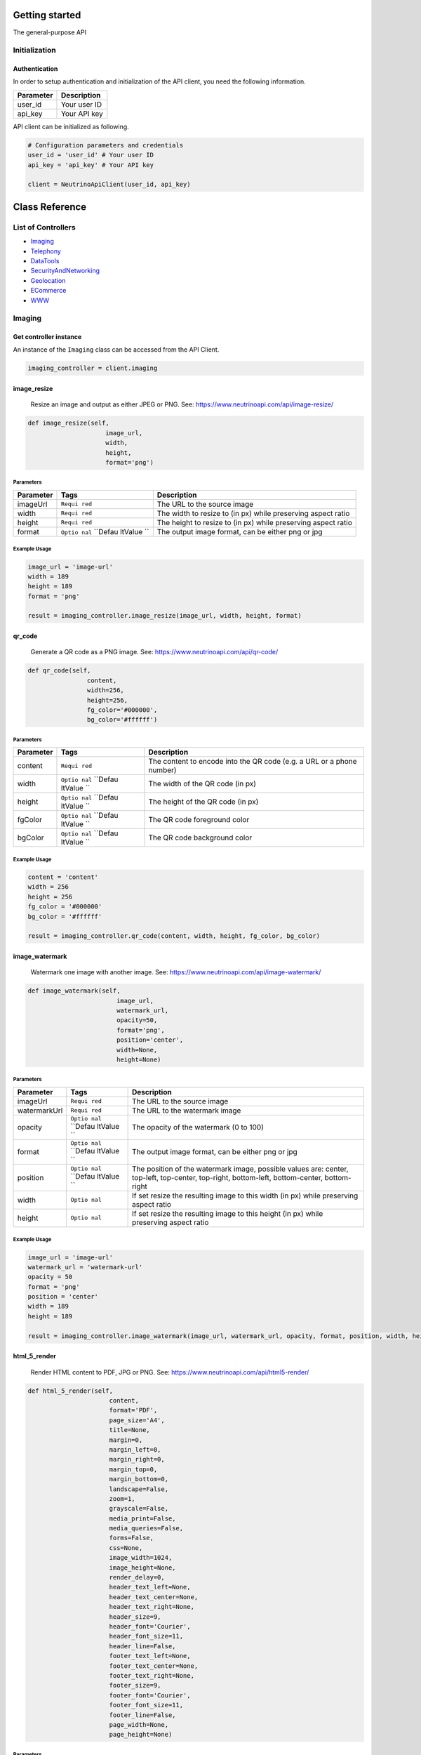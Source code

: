 Getting started
===============

The general-purpose API

Initialization
--------------

Authentication
~~~~~~~~~~~~~~

In order to setup authentication and initialization of the API client,
you need the following information.

+-------------+----------------+
| Parameter   | Description    |
+=============+================+
| user\_id    | Your user ID   |
+-------------+----------------+
| api\_key    | Your API key   |
+-------------+----------------+

API client can be initialized as following.

.. code:: python

    # Configuration parameters and credentials
    user_id = 'user_id' # Your user ID
    api_key = 'api_key' # Your API key

    client = NeutrinoApiClient(user_id, api_key)

Class Reference
===============

List of Controllers
-------------------

-  `Imaging <#imaging>`__
-  `Telephony <#telephony>`__
-  `DataTools <#data_tools>`__
-  `SecurityAndNetworking <#security_and_networking>`__
-  `Geolocation <#geolocation>`__
-  `ECommerce <#e_commerce>`__
-  `WWW <#www>`__

\ |Class:| Imaging
------------------

Get controller instance
~~~~~~~~~~~~~~~~~~~~~~~

An instance of the ``Imaging`` class can be accessed from the API
Client.

.. code:: python

     imaging_controller = client.imaging

\ |Method:| image\_resize
~~~~~~~~~~~~~~~~~~~~~~~~~

    Resize an image and output as either JPEG or PNG. See:
    https://www.neutrinoapi.com/api/image-resize/

.. code:: python

    def image_resize(self,
                         image_url,
                         width,
                         height,
                         format='png')

Parameters
^^^^^^^^^^

+--------------+---------+----------------+
| Parameter    | Tags    | Description    |
+==============+=========+================+
| imageUrl     | ``Requi | The URL to the |
|              | red``   | source image   |
+--------------+---------+----------------+
| width        | ``Requi | The width to   |
|              | red``   | resize to (in  |
|              |         | px) while      |
|              |         | preserving     |
|              |         | aspect ratio   |
+--------------+---------+----------------+
| height       | ``Requi | The height to  |
|              | red``   | resize to (in  |
|              |         | px) while      |
|              |         | preserving     |
|              |         | aspect ratio   |
+--------------+---------+----------------+
| format       | ``Optio | The output     |
|              | nal``   | image format,  |
|              | ``Defau | can be either  |
|              | ltValue | png or jpg     |
|              | ``      |                |
+--------------+---------+----------------+

Example Usage
^^^^^^^^^^^^^

.. code:: python

    image_url = 'image-url'
    width = 189
    height = 189
    format = 'png'

    result = imaging_controller.image_resize(image_url, width, height, format)

\ |Method:| qr\_code
~~~~~~~~~~~~~~~~~~~~

    Generate a QR code as a PNG image. See:
    https://www.neutrinoapi.com/api/qr-code/

.. code:: python

    def qr_code(self,
                    content,
                    width=256,
                    height=256,
                    fg_color='#000000',
                    bg_color='#ffffff')

Parameters
^^^^^^^^^^

+--------------+---------+----------------+
| Parameter    | Tags    | Description    |
+==============+=========+================+
| content      | ``Requi | The content to |
|              | red``   | encode into    |
|              |         | the QR code    |
|              |         | (e.g. a URL or |
|              |         | a phone        |
|              |         | number)        |
+--------------+---------+----------------+
| width        | ``Optio | The width of   |
|              | nal``   | the QR code    |
|              | ``Defau | (in px)        |
|              | ltValue |                |
|              | ``      |                |
+--------------+---------+----------------+
| height       | ``Optio | The height of  |
|              | nal``   | the QR code    |
|              | ``Defau | (in px)        |
|              | ltValue |                |
|              | ``      |                |
+--------------+---------+----------------+
| fgColor      | ``Optio | The QR code    |
|              | nal``   | foreground     |
|              | ``Defau | color          |
|              | ltValue |                |
|              | ``      |                |
+--------------+---------+----------------+
| bgColor      | ``Optio | The QR code    |
|              | nal``   | background     |
|              | ``Defau | color          |
|              | ltValue |                |
|              | ``      |                |
+--------------+---------+----------------+

Example Usage
^^^^^^^^^^^^^

.. code:: python

    content = 'content'
    width = 256
    height = 256
    fg_color = '#000000'
    bg_color = '#ffffff'

    result = imaging_controller.qr_code(content, width, height, fg_color, bg_color)

\ |Method:| image\_watermark
~~~~~~~~~~~~~~~~~~~~~~~~~~~~

    Watermark one image with another image. See:
    https://www.neutrinoapi.com/api/image-watermark/

.. code:: python

    def image_watermark(self,
                            image_url,
                            watermark_url,
                            opacity=50,
                            format='png',
                            position='center',
                            width=None,
                            height=None)

Parameters
^^^^^^^^^^

+--------------+---------+----------------+
| Parameter    | Tags    | Description    |
+==============+=========+================+
| imageUrl     | ``Requi | The URL to the |
|              | red``   | source image   |
+--------------+---------+----------------+
| watermarkUrl | ``Requi | The URL to the |
|              | red``   | watermark      |
|              |         | image          |
+--------------+---------+----------------+
| opacity      | ``Optio | The opacity of |
|              | nal``   | the watermark  |
|              | ``Defau | (0 to 100)     |
|              | ltValue |                |
|              | ``      |                |
+--------------+---------+----------------+
| format       | ``Optio | The output     |
|              | nal``   | image format,  |
|              | ``Defau | can be either  |
|              | ltValue | png or jpg     |
|              | ``      |                |
+--------------+---------+----------------+
| position     | ``Optio | The position   |
|              | nal``   | of the         |
|              | ``Defau | watermark      |
|              | ltValue | image,         |
|              | ``      | possible       |
|              |         | values are:    |
|              |         | center,        |
|              |         | top-left,      |
|              |         | top-center,    |
|              |         | top-right,     |
|              |         | bottom-left,   |
|              |         | bottom-center, |
|              |         | bottom-right   |
+--------------+---------+----------------+
| width        | ``Optio | If set resize  |
|              | nal``   | the resulting  |
|              |         | image to this  |
|              |         | width (in px)  |
|              |         | while          |
|              |         | preserving     |
|              |         | aspect ratio   |
+--------------+---------+----------------+
| height       | ``Optio | If set resize  |
|              | nal``   | the resulting  |
|              |         | image to this  |
|              |         | height (in px) |
|              |         | while          |
|              |         | preserving     |
|              |         | aspect ratio   |
+--------------+---------+----------------+

Example Usage
^^^^^^^^^^^^^

.. code:: python

    image_url = 'image-url'
    watermark_url = 'watermark-url'
    opacity = 50
    format = 'png'
    position = 'center'
    width = 189
    height = 189

    result = imaging_controller.image_watermark(image_url, watermark_url, opacity, format, position, width, height)

\ |Method:| html\_5\_render
~~~~~~~~~~~~~~~~~~~~~~~~~~~

    Render HTML content to PDF, JPG or PNG. See:
    https://www.neutrinoapi.com/api/html5-render/

.. code:: python

    def html_5_render(self,
                          content,
                          format='PDF',
                          page_size='A4',
                          title=None,
                          margin=0,
                          margin_left=0,
                          margin_right=0,
                          margin_top=0,
                          margin_bottom=0,
                          landscape=False,
                          zoom=1,
                          grayscale=False,
                          media_print=False,
                          media_queries=False,
                          forms=False,
                          css=None,
                          image_width=1024,
                          image_height=None,
                          render_delay=0,
                          header_text_left=None,
                          header_text_center=None,
                          header_text_right=None,
                          header_size=9,
                          header_font='Courier',
                          header_font_size=11,
                          header_line=False,
                          footer_text_left=None,
                          footer_text_center=None,
                          footer_text_right=None,
                          footer_size=9,
                          footer_font='Courier',
                          footer_font_size=11,
                          footer_line=False,
                          page_width=None,
                          page_height=None)

Parameters
^^^^^^^^^^

+--------------+---------+----------------+
| Parameter    | Tags    | Description    |
+==============+=========+================+
| content      | ``Requi | The HTML       |
|              | red``   | content. This  |
|              |         | can be either  |
|              |         | a URL to load  |
|              |         | HTML from or   |
|              |         | an actual HTML |
|              |         | content string |
+--------------+---------+----------------+
| format       | ``Optio | Which format   |
|              | nal``   | to output,     |
|              | ``Defau | available      |
|              | ltValue | options are:   |
|              | ``      | PDF, PNG, JPG  |
+--------------+---------+----------------+
| pageSize     | ``Optio | Set the        |
|              | nal``   | document page  |
|              | ``Defau | size, can be   |
|              | ltValue | one of: A0 -   |
|              | ``      | A9, B0 - B10,  |
|              |         | Comm10E, DLE   |
|              |         | or Letter      |
+--------------+---------+----------------+
| title        | ``Optio | The document   |
|              | nal``   | title          |
+--------------+---------+----------------+
| margin       | ``Optio | The document   |
|              | nal``   | margin (in mm) |
|              | ``Defau |                |
|              | ltValue |                |
|              | ``      |                |
+--------------+---------+----------------+
| marginLeft   | ``Optio | The document   |
|              | nal``   | left margin    |
|              | ``Defau | (in mm)        |
|              | ltValue |                |
|              | ``      |                |
+--------------+---------+----------------+
| marginRight  | ``Optio | The document   |
|              | nal``   | right margin   |
|              | ``Defau | (in mm)        |
|              | ltValue |                |
|              | ``      |                |
+--------------+---------+----------------+
| marginTop    | ``Optio | The document   |
|              | nal``   | top margin (in |
|              | ``Defau | mm)            |
|              | ltValue |                |
|              | ``      |                |
+--------------+---------+----------------+
| marginBottom | ``Optio | The document   |
|              | nal``   | bottom margin  |
|              | ``Defau | (in mm)        |
|              | ltValue |                |
|              | ``      |                |
+--------------+---------+----------------+
| landscape    | ``Optio | Set the        |
|              | nal``   | document to    |
|              | ``Defau | lanscape       |
|              | ltValue | orientation    |
|              | ``      |                |
+--------------+---------+----------------+
| zoom         | ``Optio | Set the zoom   |
|              | nal``   | factor when    |
|              | ``Defau | rendering the  |
|              | ltValue | page (2.0 for  |
|              | ``      | double size,   |
|              |         | 0.5 for half   |
|              |         | size)          |
+--------------+---------+----------------+
| grayscale    | ``Optio | Render the     |
|              | nal``   | final document |
|              | ``Defau | in grayscale   |
|              | ltValue |                |
|              | ``      |                |
+--------------+---------+----------------+
| mediaPrint   | ``Optio | Use @media     |
|              | nal``   | print CSS      |
|              | ``Defau | styles to      |
|              | ltValue | render the     |
|              | ``      | document       |
+--------------+---------+----------------+
| mediaQueries | ``Optio | Activate all   |
|              | nal``   | @media queries |
|              | ``Defau | before         |
|              | ltValue | rendering.     |
|              | ``      | This can be    |
|              |         | useful if you  |
|              |         | wan't to       |
|              |         | render the     |
|              |         | mobile version |
|              |         | of a           |
|              |         | responsive     |
|              |         | website        |
+--------------+---------+----------------+
| forms        | ``Optio | Generate real  |
|              | nal``   | (fillable) PDF |
|              | ``Defau | forms from     |
|              | ltValue | HTML forms     |
|              | ``      |                |
+--------------+---------+----------------+
| css          | ``Optio | Inject custom  |
|              | nal``   | CSS into the   |
|              |         | HTML. e.g.     |
|              |         | 'body {        |
|              |         | background-col |
|              |         | or:            |
|              |         | red;}'         |
+--------------+---------+----------------+
| imageWidth   | ``Optio | If rendering   |
|              | nal``   | to an image    |
|              | ``Defau | format (PNG or |
|              | ltValue | JPG) use this  |
|              | ``      | image width    |
|              |         | (in pixels)    |
+--------------+---------+----------------+
| imageHeight  | ``Optio | If rendering   |
|              | nal``   | to an image    |
|              |         | format (PNG or |
|              |         | JPG) use this  |
|              |         | image height   |
|              |         | (in pixels).   |
|              |         | The default is |
|              |         | automatic      |
|              |         | which          |
|              |         | dynamically    |
|              |         | sets the image |
|              |         | height based   |
|              |         | on the content |
+--------------+---------+----------------+
| renderDelay  | ``Optio | Number of      |
|              | nal``   | milliseconds   |
|              | ``Defau | to wait before |
|              | ltValue | rendering the  |
|              | ``      | page (can be   |
|              |         | useful for     |
|              |         | pages with     |
|              |         | animations     |
|              |         | etc)           |
+--------------+---------+----------------+
| headerTextLe | ``Optio | Text to print  |
| ft           | nal``   | to the         |
|              |         | left-hand side |
|              |         | header of each |
|              |         | page. e.g. 'My |
|              |         | header - Page  |
|              |         | {page\_number} |
|              |         | of             |
|              |         | {total\_pages} |
|              |         | '              |
+--------------+---------+----------------+
| headerTextCe | ``Optio | Text to print  |
| nter         | nal``   | to the center  |
|              |         | header of each |
|              |         | page           |
+--------------+---------+----------------+
| headerTextRi | ``Optio | Text to print  |
| ght          | nal``   | to the         |
|              |         | right-hand     |
|              |         | side header of |
|              |         | each page      |
+--------------+---------+----------------+
| headerSize   | ``Optio | The height of  |
|              | nal``   | your header    |
|              | ``Defau | (in mm)        |
|              | ltValue |                |
|              | ``      |                |
+--------------+---------+----------------+
| headerFont   | ``Optio | Set the header |
|              | nal``   | font. Fonts    |
|              | ``Defau | available:     |
|              | ltValue | Times,         |
|              | ``      | Courier,       |
|              |         | Helvetica,     |
|              |         | Arial          |
+--------------+---------+----------------+
| headerFontSi | ``Optio | Set the header |
| ze           | nal``   | font size (in  |
|              | ``Defau | pt)            |
|              | ltValue |                |
|              | ``      |                |
+--------------+---------+----------------+
| headerLine   | ``Optio | Draw a full    |
|              | nal``   | page width     |
|              | ``Defau | horizontal     |
|              | ltValue | line under     |
|              | ``      | your header    |
+--------------+---------+----------------+
| footerTextLe | ``Optio | Text to print  |
| ft           | nal``   | to the         |
|              |         | left-hand side |
|              |         | footer of each |
|              |         | page. e.g. 'My |
|              |         | footer - Page  |
|              |         | {page\_number} |
|              |         | of             |
|              |         | {total\_pages} |
|              |         | '              |
+--------------+---------+----------------+
| footerTextCe | ``Optio | Text to print  |
| nter         | nal``   | to the center  |
|              |         | header of each |
|              |         | page           |
+--------------+---------+----------------+
| footerTextRi | ``Optio | Text to print  |
| ght          | nal``   | to the         |
|              |         | right-hand     |
|              |         | side header of |
|              |         | each page      |
+--------------+---------+----------------+
| footerSize   | ``Optio | The height of  |
|              | nal``   | your footer    |
|              | ``Defau | (in mm)        |
|              | ltValue |                |
|              | ``      |                |
+--------------+---------+----------------+
| footerFont   | ``Optio | Set the footer |
|              | nal``   | font. Fonts    |
|              | ``Defau | available:     |
|              | ltValue | Times,         |
|              | ``      | Courier,       |
|              |         | Helvetica,     |
|              |         | Arial          |
+--------------+---------+----------------+
| footerFontSi | ``Optio | Set the footer |
| ze           | nal``   | font size (in  |
|              | ``Defau | pt)            |
|              | ltValue |                |
|              | ``      |                |
+--------------+---------+----------------+
| footerLine   | ``Optio | Draw a full    |
|              | nal``   | page width     |
|              | ``Defau | horizontal     |
|              | ltValue | line above     |
|              | ``      | your footer    |
+--------------+---------+----------------+
| pageWidth    | ``Optio | Set the PDF    |
|              | nal``   | page width     |
|              |         | explicitly (in |
|              |         | mm)            |
+--------------+---------+----------------+
| pageHeight   | ``Optio | Set the PDF    |
|              | nal``   | page height    |
|              |         | explicitly (in |
|              |         | mm)            |
+--------------+---------+----------------+

Example Usage
^^^^^^^^^^^^^

.. code:: python

    content = 'content'
    format = 'PDF'
    page_size = 'A4'
    title = 'title'
    margin = 0
    margin_left = 0
    margin_right = 0
    margin_top = 0
    margin_bottom = 0
    landscape = False
    zoom = 1
    grayscale = False
    media_print = False
    media_queries = False
    forms = False
    css = 'css'
    image_width = 1024
    image_height = 189
    render_delay = 0
    header_text_left = 'header-text-left'
    header_text_center = 'header-text-center'
    header_text_right = 'header-text-right'
    header_size = 9
    header_font = 'Courier'
    header_font_size = 11
    header_line = False
    footer_text_left = 'footer-text-left'
    footer_text_center = 'footer-text-center'
    footer_text_right = 'footer-text-right'
    footer_size = 9
    footer_font = 'Courier'
    footer_font_size = 11
    footer_line = False
    page_width = 189
    page_height = 189

    result = imaging_controller.html_5_render(content, format, page_size, title, margin, margin_left, margin_right, margin_top, margin_bottom, landscape, zoom, grayscale, media_print, media_queries, forms, css, image_width, image_height, render_delay, header_text_left, header_text_center, header_text_right, header_size, header_font, header_font_size, header_line, footer_text_left, footer_text_center, footer_text_right, footer_size, footer_font, footer_font_size, footer_line, page_width, page_height)

`Back to List of Controllers <#list_of_controllers>`__

\ |Class:| Telephony
--------------------

Get controller instance
~~~~~~~~~~~~~~~~~~~~~~~

An instance of the ``Telephony`` class can be accessed from the API
Client.

.. code:: python

     telephony_controller = client.telephony

\ |Method:| verify\_security\_code
~~~~~~~~~~~~~~~~~~~~~~~~~~~~~~~~~~

    Check if a security code from one of the verify APIs is valid. See:
    https://www.neutrinoapi.com/api/verify-security-code/

.. code:: python

    def verify_security_code(self,
                                 security_code)

Parameters
^^^^^^^^^^

+----------------+----------------+-------------------------------+
| Parameter      | Tags           | Description                   |
+================+================+===============================+
| securityCode   | ``Required``   | The security code to verify   |
+----------------+----------------+-------------------------------+

Example Usage
^^^^^^^^^^^^^

.. code:: python

    security_code = 'security-code'

    result = telephony_controller.verify_security_code(security_code)

\ |Method:| hlr\_lookup
~~~~~~~~~~~~~~~~~~~~~~~

    Connect to the global mobile cellular network and retrieve the
    status of a mobile device. See:
    https://www.neutrinoapi.com/api/hlr-lookup/

.. code:: python

    def hlr_lookup(self,
                       number,
                       country_code=None)

Parameters
^^^^^^^^^^

+--------------+---------+----------------+
| Parameter    | Tags    | Description    |
+==============+=========+================+
| number       | ``Requi | A phone number |
|              | red``   |                |
+--------------+---------+----------------+
| countryCode  | ``Optio | ISO 2-letter   |
|              | nal``   | country code,  |
|              |         | assume numbers |
|              |         | are based in   |
|              |         | this country.  |
|              |         | If not set     |
|              |         | numbers are    |
|              |         | assumed to be  |
|              |         | in             |
|              |         | international  |
|              |         | format (with   |
|              |         | or without the |
|              |         | leading +      |
|              |         | sign)          |
+--------------+---------+----------------+

Example Usage
^^^^^^^^^^^^^

.. code:: python

    number = 'number'
    country_code = 'country-code'

    result = telephony_controller.hlr_lookup(number, country_code)

\ |Method:| phone\_playback
~~~~~~~~~~~~~~~~~~~~~~~~~~~

    Make an automated call to any valid phone number and playback an
    audio message. See: https://www.neutrinoapi.com/api/phone-playback/

.. code:: python

    def phone_playback(self,
                           number,
                           audio_url)

Parameters
^^^^^^^^^^

+--------------+---------+----------------+
| Parameter    | Tags    | Description    |
+==============+=========+================+
| number       | ``Requi | The phone      |
|              | red``   | number to      |
|              |         | call. Must be  |
|              |         | in valid       |
|              |         | international  |
|              |         | format         |
+--------------+---------+----------------+

\| audioUrl \| ``Required`` \| A URL to a valid audio file. Accepted
audio formats are:

.. raw:: html

   <ul>

.. raw:: html

   <li>

MP3

.. raw:: html

   </li>

.. raw:: html

   <li>

WAV

.. raw:: html

   </li>

.. raw:: html

   <li>

OGG

.. raw:: html

   </li>

.. raw:: html

   </ul>

You can use the following MP3 URL for testing:
https://www.neutrinoapi.com/test-files/test1.mp3 \|

Example Usage
^^^^^^^^^^^^^

.. code:: python

    number = 'number'
    audio_url = 'audio-url'

    result = telephony_controller.phone_playback(number, audio_url)

\ |Method:| sms\_verify
~~~~~~~~~~~~~~~~~~~~~~~

    Send a unique security code to any mobile device via SMS. See:
    https://www.neutrinoapi.com/api/sms-verify/

.. code:: python

    def sms_verify(self,
                       number,
                       code_length=5,
                       security_code=None,
                       country_code=None,
                       language_code='en')

Parameters
^^^^^^^^^^

+--------------+---------+----------------+
| Parameter    | Tags    | Description    |
+==============+=========+================+
| number       | ``Requi | The phone      |
|              | red``   | number to send |
|              |         | a verification |
|              |         | code to        |
+--------------+---------+----------------+
| codeLength   | ``Optio | The number of  |
|              | nal``   | digits to use  |
|              | ``Defau | in the         |
|              | ltValue | security code  |
|              | ``      | (must be       |
|              |         | between 4 and  |
|              |         | 12)            |
+--------------+---------+----------------+
| securityCode | ``Optio | Pass in your   |
|              | nal``   | own security   |
|              |         | code. This is  |
|              |         | useful if you  |
|              |         | have           |
|              |         | implemented    |
|              |         | TOTP or        |
|              |         | similar 2FA    |
|              |         | methods. If    |
|              |         | not set then   |
|              |         | we will        |
|              |         | generate a     |
|              |         | secure random  |
|              |         | code           |
+--------------+---------+----------------+
| countryCode  | ``Optio | ISO 2-letter   |
|              | nal``   | country code,  |
|              |         | assume numbers |
|              |         | are based in   |
|              |         | this country.  |
|              |         | If not set     |
|              |         | numbers are    |
|              |         | assumed to be  |
|              |         | in             |
|              |         | international  |
|              |         | format (with   |
|              |         | or without the |
|              |         | leading +      |
|              |         | sign)          |
+--------------+---------+----------------+

\| languageCode \| ``Optional`` ``DefaultValue`` \| The language to send
the verification code in, available languages are:

.. raw:: html

   <ul>

.. raw:: html

   <li>

de - German

.. raw:: html

   </li>

.. raw:: html

   <li>

en - English

.. raw:: html

   </li>

.. raw:: html

   <li>

es - Spanish

.. raw:: html

   </li>

.. raw:: html

   <li>

fr - French

.. raw:: html

   </li>

.. raw:: html

   <li>

it - Italian

.. raw:: html

   </li>

.. raw:: html

   <li>

pt - Portuguese

.. raw:: html

   </li>

.. raw:: html

   <li>

ru - Russian

.. raw:: html

   </li>

.. raw:: html

   </ul>

\|

Example Usage
^^^^^^^^^^^^^

.. code:: python

    number = 'number'
    code_length = 5
    security_code = 189
    country_code = 'country-code'
    language_code = 'en'

    result = telephony_controller.sms_verify(number, code_length, security_code, country_code, language_code)

\ |Method:| sms\_message
~~~~~~~~~~~~~~~~~~~~~~~~

    Send a free-form message to any mobile device via SMS. See:
    https://www.neutrinoapi.com/api/sms-message/

.. code:: python

    def sms_message(self,
                        number,
                        message,
                        country_code=None)

Parameters
^^^^^^^^^^

+--------------+---------+----------------+
| Parameter    | Tags    | Description    |
+==============+=========+================+
| number       | ``Requi | The phone      |
|              | red``   | number to send |
|              |         | a message to   |
+--------------+---------+----------------+
| message      | ``Requi | The SMS        |
|              | red``   | message to     |
|              |         | send. Messages |
|              |         | are truncated  |
|              |         | to a maximum   |
|              |         | of 150         |
|              |         | characters for |
|              |         | ASCII content  |
|              |         | OR 70          |
|              |         | characters for |
|              |         | UTF content    |
+--------------+---------+----------------+
| countryCode  | ``Optio | ISO 2-letter   |
|              | nal``   | country code,  |
|              |         | assume numbers |
|              |         | are based in   |
|              |         | this country.  |
|              |         | If not set     |
|              |         | numbers are    |
|              |         | assumed to be  |
|              |         | in             |
|              |         | international  |
|              |         | format (with   |
|              |         | or without the |
|              |         | leading +      |
|              |         | sign)          |
+--------------+---------+----------------+

Example Usage
^^^^^^^^^^^^^

.. code:: python

    number = 'number'
    message = 'message'
    country_code = 'country-code'

    result = telephony_controller.sms_message(number, message, country_code)

\ |Method:| phone\_verify
~~~~~~~~~~~~~~~~~~~~~~~~~

    Make an automated call to any valid phone number and playback a
    unique security code. See:
    https://www.neutrinoapi.com/api/phone-verify/

.. code:: python

    def phone_verify(self,
                         number,
                         code_length=6,
                         security_code=None,
                         playback_delay=800,
                         country_code=None,
                         language_code='en')

Parameters
^^^^^^^^^^

+--------------+---------+----------------+
| Parameter    | Tags    | Description    |
+==============+=========+================+
| number       | ``Requi | The phone      |
|              | red``   | number to send |
|              |         | the            |
|              |         | verification   |
|              |         | code to        |
+--------------+---------+----------------+
| codeLength   | ``Optio | The number of  |
|              | nal``   | digits to use  |
|              | ``Defau | in the         |
|              | ltValue | security code  |
|              | ``      | (between 4 and |
|              |         | 12)            |
+--------------+---------+----------------+
| securityCode | ``Optio | Pass in your   |
|              | nal``   | own security   |
|              |         | code. This is  |
|              |         | useful if you  |
|              |         | have           |
|              |         | implemented    |
|              |         | TOTP or        |
|              |         | similar 2FA    |
|              |         | methods. If    |
|              |         | not set then   |
|              |         | we will        |
|              |         | generate a     |
|              |         | secure random  |
|              |         | code           |
+--------------+---------+----------------+
| playbackDela | ``Optio | The delay in   |
| y            | nal``   | milliseconds   |
|              | ``Defau | between the    |
|              | ltValue | playback of    |
|              | ``      | each security  |
|              |         | code           |
+--------------+---------+----------------+
| countryCode  | ``Optio | ISO 2-letter   |
|              | nal``   | country code,  |
|              |         | assume numbers |
|              |         | are based in   |
|              |         | this country.  |
|              |         | If not set     |
|              |         | numbers are    |
|              |         | assumed to be  |
|              |         | in             |
|              |         | international  |
|              |         | format (with   |
|              |         | or without the |
|              |         | leading +      |
|              |         | sign)          |
+--------------+---------+----------------+

\| languageCode \| ``Optional`` ``DefaultValue`` \| The language to
playback the verification code in, available languages are:

.. raw:: html

   <ul>

.. raw:: html

   <li>

de - German

.. raw:: html

   </li>

.. raw:: html

   <li>

en - English

.. raw:: html

   </li>

.. raw:: html

   <li>

es - Spanish

.. raw:: html

   </li>

.. raw:: html

   <li>

fr - French

.. raw:: html

   </li>

.. raw:: html

   <li>

it - Italian

.. raw:: html

   </li>

.. raw:: html

   <li>

pt - Portuguese

.. raw:: html

   </li>

.. raw:: html

   <li>

ru - Russian

.. raw:: html

   </li>

.. raw:: html

   </ul>

\|

Example Usage
^^^^^^^^^^^^^

.. code:: python

    number = 'number'
    code_length = 6
    security_code = 189
    playback_delay = 800
    country_code = 'country-code'
    language_code = 'en'

    result = telephony_controller.phone_verify(number, code_length, security_code, playback_delay, country_code, language_code)

`Back to List of Controllers <#list_of_controllers>`__

\ |Class:| DataTools
--------------------

Get controller instance
~~~~~~~~~~~~~~~~~~~~~~~

An instance of the ``DataTools`` class can be accessed from the API
Client.

.. code:: python

     data_tools_controller = client.data_tools

\ |Method:| email\_validate
~~~~~~~~~~~~~~~~~~~~~~~~~~~

    Parse, validate and clean an email address. See:
    https://www.neutrinoapi.com/api/email-validate/

.. code:: python

    def email_validate(self,
                           email,
                           fix_typos=False)

Parameters
^^^^^^^^^^

+--------------+---------+----------------+
| Parameter    | Tags    | Description    |
+==============+=========+================+
| email        | ``Requi | An email       |
|              | red``   | address        |
+--------------+---------+----------------+
| fixTypos     | ``Optio | Automatically  |
|              | nal``   | attempt to fix |
|              | ``Defau | typos in the   |
|              | ltValue | address        |
|              | ``      |                |
+--------------+---------+----------------+

Example Usage
^^^^^^^^^^^^^

.. code:: python

    email = 'email'
    fix_typos = False

    result = data_tools_controller.email_validate(email, fix_typos)

\ |Method:| user\_agent\_info
~~~~~~~~~~~~~~~~~~~~~~~~~~~~~

    Parse, validate and get detailed user-agent information from a user
    agent string. See: https://www.neutrinoapi.com/api/user-agent-info/

.. code:: python

    def user_agent_info(self,
                            user_agent)

Parameters
^^^^^^^^^^

+-------------+----------------+-----------------------+
| Parameter   | Tags           | Description           |
+=============+================+=======================+
| userAgent   | ``Required``   | A user agent string   |
+-------------+----------------+-----------------------+

Example Usage
^^^^^^^^^^^^^

.. code:: python

    user_agent = 'user-agent'

    result = data_tools_controller.user_agent_info(user_agent)

\ |Method:| bad\_word\_filter
~~~~~~~~~~~~~~~~~~~~~~~~~~~~~

    Detect bad words, swear words and profanity in a given text. See:
    https://www.neutrinoapi.com/api/bad-word-filter/

.. code:: python

    def bad_word_filter(self,
                            content,
                            censor_character=None)

Parameters
^^^^^^^^^^

+--------------+---------+----------------+
| Parameter    | Tags    | Description    |
+==============+=========+================+
| content      | ``Requi | The content to |
|              | red``   | scan. This can |
|              |         | be either a    |
|              |         | URL to load    |
|              |         | content from   |
|              |         | or an actual   |
|              |         | content string |
+--------------+---------+----------------+
| censorCharac | ``Optio | The character  |
| ter          | nal``   | to use to      |
|              |         | censor out the |
|              |         | bad words      |
|              |         | found          |
+--------------+---------+----------------+

Example Usage
^^^^^^^^^^^^^

.. code:: python

    content = 'content'
    censor_character = 'censor-character'

    result = data_tools_controller.bad_word_filter(content, censor_character)

\ |Method:| convert
~~~~~~~~~~~~~~~~~~~

    A powerful unit conversion tool. See:
    https://www.neutrinoapi.com/api/convert/

.. code:: python

    def convert(self,
                    from_value,
                    from_type,
                    to_type)

Parameters
^^^^^^^^^^

+-------------+----------------+----------------------------------------------------+
| Parameter   | Tags           | Description                                        |
+=============+================+====================================================+
| fromValue   | ``Required``   | The value to convert from (e.g. 10.95)             |
+-------------+----------------+----------------------------------------------------+
| fromType    | ``Required``   | The type of the value to convert from (e.g. USD)   |
+-------------+----------------+----------------------------------------------------+
| toType      | ``Required``   | The type to convert to (e.g. EUR)                  |
+-------------+----------------+----------------------------------------------------+

Example Usage
^^^^^^^^^^^^^

.. code:: python

    from_value = 'from-value'
    from_type = 'from-type'
    to_type = 'to-type'

    result = data_tools_controller.convert(from_value, from_type, to_type)

\ |Method:| phone\_validate
~~~~~~~~~~~~~~~~~~~~~~~~~~~

    Parse, validate and get location information about a phone number.
    See: https://www.neutrinoapi.com/api/phone-validate/

.. code:: python

    def phone_validate(self,
                           number,
                           country_code=None,
                           ip=None)

Parameters
^^^^^^^^^^

+--------------+---------+----------------+
| Parameter    | Tags    | Description    |
+==============+=========+================+
| number       | ``Requi | A phone        |
|              | red``   | number. This   |
|              |         | can be in      |
|              |         | international  |
|              |         | format (E.164) |
|              |         | or local       |
|              |         | format. If     |
|              |         | passing local  |
|              |         | format you     |
|              |         | should use the |
|              |         | 'country-code' |
|              |         | or 'ip'        |
|              |         | options as     |
|              |         | well           |
+--------------+---------+----------------+
| countryCode  | ``Optio | ISO 2-letter   |
|              | nal``   | country code,  |
|              |         | assume numbers |
|              |         | are based in   |
|              |         | this country.  |
|              |         | If not set     |
|              |         | numbers are    |
|              |         | assumed to be  |
|              |         | in             |
|              |         | international  |
|              |         | format (with   |
|              |         | or without the |
|              |         | leading +      |
|              |         | sign)          |
+--------------+---------+----------------+
| ip           | ``Optio | Pass in a      |
|              | nal``   | users IP       |
|              |         | address and we |
|              |         | will assume    |
|              |         | numbers are    |
|              |         | based in the   |
|              |         | country of the |
|              |         | IP address     |
+--------------+---------+----------------+

Example Usage
^^^^^^^^^^^^^

.. code:: python

    number = 'number'
    country_code = 'country-code'
    ip = 'ip'

    result = data_tools_controller.phone_validate(number, country_code, ip)

`Back to List of Controllers <#list_of_controllers>`__

\ |Class:| SecurityAndNetworking
--------------------------------

Get controller instance
~~~~~~~~~~~~~~~~~~~~~~~

An instance of the ``SecurityAndNetworking`` class can be accessed from
the API Client.

.. code:: python

     security_and_networking_controller = client.security_and_networking

\ |Method:| ip\_probe
~~~~~~~~~~~~~~~~~~~~~

    Analyze and extract provider information for an IP address. See:
    https://www.neutrinoapi.com/api/ip-probe/

.. code:: python

    def ip_probe(self,
                     ip)

Parameters
^^^^^^^^^^

+-------------+----------------+------------------------+
| Parameter   | Tags           | Description            |
+=============+================+========================+
| ip          | ``Required``   | IPv4 or IPv6 address   |
+-------------+----------------+------------------------+

Example Usage
^^^^^^^^^^^^^

.. code:: python

    ip = 'ip'

    result = security_and_networking_controller.ip_probe(ip)

\ |Method:| email\_verify
~~~~~~~~~~~~~~~~~~~~~~~~~

    SMTP based email address verification. See:
    https://www.neutrinoapi.com/api/email-verify/

.. code:: python

    def email_verify(self,
                         email,
                         fix_typos=False)

Parameters
^^^^^^^^^^

+--------------+---------+----------------+
| Parameter    | Tags    | Description    |
+==============+=========+================+
| email        | ``Requi | An email       |
|              | red``   | address        |
+--------------+---------+----------------+
| fixTypos     | ``Optio | Automatically  |
|              | nal``   | attempt to fix |
|              | ``Defau | typos in the   |
|              | ltValue | address        |
|              | ``      |                |
+--------------+---------+----------------+

Example Usage
^^^^^^^^^^^^^

.. code:: python

    email = 'email'
    fix_typos = False

    result = security_and_networking_controller.email_verify(email, fix_typos)

\ |Method:| ip\_blocklist
~~~~~~~~~~~~~~~~~~~~~~~~~

    The IP Blocklist API will detect potentially malicious or dangerous
    IP addresses. See: https://www.neutrinoapi.com/api/ip-blocklist/

.. code:: python

    def ip_blocklist(self,
                         ip)

Parameters
^^^^^^^^^^

+-------------+----------------+---------------------------+
| Parameter   | Tags           | Description               |
+=============+================+===========================+
| ip          | ``Required``   | An IPv4 or IPv6 address   |
+-------------+----------------+---------------------------+

Example Usage
^^^^^^^^^^^^^

.. code:: python

    ip = 'ip'

    result = security_and_networking_controller.ip_blocklist(ip)

\ |Method:| host\_reputation
~~~~~~~~~~~~~~~~~~~~~~~~~~~~

    Check the reputation of an IP address, domain name, FQDN or URL
    against a comprehensive list of blacklists and blocklists. See:
    https://www.neutrinoapi.com/api/host-reputation/

.. code:: python

    def host_reputation(self,
                            host,
                            list_rating=3)

Parameters
^^^^^^^^^^

+--------------+---------+----------------+
| Parameter    | Tags    | Description    |
+==============+=========+================+
| host         | ``Requi | An IP address, |
|              | red``   | domain name,   |
|              |         | FQDN or URL.   |
|              |         | If you supply  |
|              |         | a domain/URL   |
|              |         | it will be     |
|              |         | checked        |
|              |         | against the    |
|              |         | URI DNSBL      |
|              |         | lists          |
+--------------+---------+----------------+
| listRating   | ``Optio | Only check     |
|              | nal``   | lists with     |
|              | ``Defau | this rating or |
|              | ltValue | better         |
|              | ``      |                |
+--------------+---------+----------------+

Example Usage
^^^^^^^^^^^^^

.. code:: python

    host = 'host'
    list_rating = 3

    result = security_and_networking_controller.host_reputation(host, list_rating)

`Back to List of Controllers <#list_of_controllers>`__

\ |Class:| Geolocation
----------------------

Get controller instance
~~~~~~~~~~~~~~~~~~~~~~~

An instance of the ``Geolocation`` class can be accessed from the API
Client.

.. code:: python

     geolocation_controller = client.geolocation

\ |Method:| geocode\_reverse
~~~~~~~~~~~~~~~~~~~~~~~~~~~~

    Convert a geographic coordinate (latitude and longitude) into a real
    world address. See: https://www.neutrinoapi.com/api/geocode-reverse/

.. code:: python

    def geocode_reverse(self,
                            latitude,
                            longitude,
                            language_code='en',
                            zoom='address')

Parameters
^^^^^^^^^^

+-------------+----------------+----------------------------------------------------+
| Parameter   | Tags           | Description                                        |
+=============+================+====================================================+
| latitude    | ``Required``   | The location latitude in decimal degrees format    |
+-------------+----------------+----------------------------------------------------+
| longitude   | ``Required``   | The location longitude in decimal degrees format   |
+-------------+----------------+----------------------------------------------------+

\| languageCode \| ``Optional`` ``DefaultValue`` \| The language to
display results in, available languages are:

.. raw:: html

   <ul>

.. raw:: html

   <li>

de, en, es, fr, it, pt, ru

.. raw:: html

   </li>

.. raw:: html

   </ul>

\| \| zoom \| ``Optional`` ``DefaultValue`` \| The zoom level to respond
with:

.. raw:: html

   <ul>

.. raw:: html

   <li>

address - the most precise address available

.. raw:: html

   </li>

.. raw:: html

   <li>

street - the street level

.. raw:: html

   </li>

.. raw:: html

   <li>

city - the city level

.. raw:: html

   </li>

.. raw:: html

   <li>

state - the state level

.. raw:: html

   </li>

.. raw:: html

   <li>

country - the country level

.. raw:: html

   </li>

.. raw:: html

   </ul>

\|

Example Usage
^^^^^^^^^^^^^

.. code:: python

    latitude = 'latitude'
    longitude = 'longitude'
    language_code = 'en'
    zoom = 'address'

    result = geolocation_controller.geocode_reverse(latitude, longitude, language_code, zoom)

\ |Method:| ip\_info
~~~~~~~~~~~~~~~~~~~~

    Get location information about an IP address and do reverse DNS
    (PTR) lookups. See: https://www.neutrinoapi.com/api/ip-info/

.. code:: python

    def ip_info(self,
                    ip,
                    reverse_lookup=False)

Parameters
^^^^^^^^^^

+--------------+---------+----------------+
| Parameter    | Tags    | Description    |
+==============+=========+================+
| ip           | ``Requi | IPv4 or IPv6   |
|              | red``   | address        |
+--------------+---------+----------------+
| reverseLooku | ``Optio | Do a reverse   |
| p            | nal``   | DNS (PTR)      |
|              | ``Defau | lookup. This   |
|              | ltValue | option can add |
|              | ``      | extra delay to |
|              |         | the request so |
|              |         | only use it if |
|              |         | you need it    |
+--------------+---------+----------------+

Example Usage
^^^^^^^^^^^^^

.. code:: python

    ip = 'ip'
    reverse_lookup = False

    result = geolocation_controller.ip_info(ip, reverse_lookup)

\ |Method:| geocode\_address
~~~~~~~~~~~~~~~~~~~~~~~~~~~~

    Geocode an address, partial address or just the name of a place.
    See: https://www.neutrinoapi.com/api/geocode-address/

.. code:: python

    def geocode_address(self,
                            address,
                            country_code=None,
                            language_code='en',
                            fuzzy_search=False)

Parameters
^^^^^^^^^^

+--------------+---------+----------------+
| Parameter    | Tags    | Description    |
+==============+=========+================+
| address      | ``Requi | The address,   |
|              | red``   | partial        |
|              |         | address or     |
|              |         | name of a      |
|              |         | place to try   |
|              |         | and locate     |
+--------------+---------+----------------+
| countryCode  | ``Optio | The ISO        |
|              | nal``   | 2-letter       |
|              |         | country code   |
|              |         | to be biased   |
|              |         | towards (the   |
|              |         | default is no  |
|              |         | country bias)  |
+--------------+---------+----------------+

\| languageCode \| ``Optional`` ``DefaultValue`` \| The language to
display results in, available languages are:

.. raw:: html

   <ul>

.. raw:: html

   <li>

de, en, es, fr, it, pt, ru

.. raw:: html

   </li>

.. raw:: html

   </ul>

\| \| fuzzySearch \| ``Optional`` ``DefaultValue`` \| If no matches are
found for the given address, start performing a recursive fuzzy search
until a geolocation is found. This option is recommended for processing
user input or implementing auto-complete. We use a combination of
approximate string matching and data cleansing to find possible location
matches \|

Example Usage
^^^^^^^^^^^^^

.. code:: python

    address = 'address'
    country_code = 'country-code'
    language_code = 'en'
    fuzzy_search = False

    result = geolocation_controller.geocode_address(address, country_code, language_code, fuzzy_search)

`Back to List of Controllers <#list_of_controllers>`__

\ |Class:| ECommerce
--------------------

Get controller instance
~~~~~~~~~~~~~~~~~~~~~~~

An instance of the ``ECommerce`` class can be accessed from the API
Client.

.. code:: python

     e_commerce_controller = client.e_commerce

\ |Method:| bin\_lookup
~~~~~~~~~~~~~~~~~~~~~~~

    Perform a BIN (Bank Identification Number) or IIN (Issuer
    Identification Number) lookup. See:
    https://www.neutrinoapi.com/api/bin-lookup/

.. code:: python

    def bin_lookup(self,
                       bin_number,
                       customer_ip=None)

Parameters
^^^^^^^^^^

+--------------+---------+----------------+
| Parameter    | Tags    | Description    |
+==============+=========+================+
| binNumber    | ``Requi | The BIN or IIN |
|              | red``   | number (the    |
|              |         | first 6 digits |
|              |         | of a credit    |
|              |         | card number)   |
+--------------+---------+----------------+
| customerIp   | ``Optio | Pass in the    |
|              | nal``   | customers IP   |
|              |         | address and we |
|              |         | will return    |
|              |         | some extra     |
|              |         | information    |
|              |         | about them     |
+--------------+---------+----------------+

Example Usage
^^^^^^^^^^^^^

.. code:: python

    bin_number = 'bin-number'
    customer_ip = 'customer-ip'

    result = e_commerce_controller.bin_lookup(bin_number, customer_ip)

`Back to List of Controllers <#list_of_controllers>`__

\ |Class:| WWW
--------------

Get controller instance
~~~~~~~~~~~~~~~~~~~~~~~

An instance of the ``WWW`` class can be accessed from the API Client.

.. code:: python

     www_controller = client.www

\ |Method:| url\_info
~~~~~~~~~~~~~~~~~~~~~

    Parse, analyze and retrieve content from the supplied URL. See:
    https://www.neutrinoapi.com/api/url-info/

.. code:: python

    def url_info(self,
                     url,
                     fetch_content=False,
                     ignore_certificate_errors=False,
                     timeout=20)

Parameters
^^^^^^^^^^

+--------------+---------+----------------+
| Parameter    | Tags    | Description    |
+==============+=========+================+
| url          | ``Requi | The URL to     |
|              | red``   | probe          |
+--------------+---------+----------------+
| fetchContent | ``Optio | If this URL    |
|              | nal``   | responds with  |
|              | ``Defau | html, text,    |
|              | ltValue | json or xml    |
|              | ``      | then return    |
|              |         | the response.  |
|              |         | This option is |
|              |         | useful if you  |
|              |         | want to        |
|              |         | perform        |
|              |         | further        |
|              |         | processing on  |
|              |         | the URL        |
|              |         | content (e.g.  |
|              |         | with the HTML  |
|              |         | Extract or     |
|              |         | HTML Clean     |
|              |         | APIs)          |
+--------------+---------+----------------+
| ignoreCertif | ``Optio | Ignore any     |
| icateErrors  | nal``   | TLS/SSL        |
|              | ``Defau | certificate    |
|              | ltValue | errors and     |
|              | ``      | load the URL   |
|              |         | anyway         |
+--------------+---------+----------------+
| timeout      | ``Optio | Timeout in     |
|              | nal``   | seconds. Give  |
|              | ``Defau | up if still    |
|              | ltValue | trying to load |
|              | ``      | the URL after  |
|              |         | this number of |
|              |         | seconds        |
+--------------+---------+----------------+

Example Usage
^^^^^^^^^^^^^

.. code:: python

    url = 'url'
    fetch_content = False
    ignore_certificate_errors = False
    timeout = 20

    result = www_controller.url_info(url, fetch_content, ignore_certificate_errors, timeout)

\ |Method:| html\_clean
~~~~~~~~~~~~~~~~~~~~~~~

    Clean and sanitize untrusted HTML. See:
    https://www.neutrinoapi.com/api/html-clean/

.. code:: python

    def html_clean(self,
                       content,
                       output_type)

Parameters
^^^^^^^^^^

+--------------+---------+----------------+
| Parameter    | Tags    | Description    |
+==============+=========+================+
| content      | ``Requi | The HTML       |
|              | red``   | content. This  |
|              |         | can be either  |
|              |         | a URL to load  |
|              |         | HTML from or   |
|              |         | an actual HTML |
|              |         | content string |
+--------------+---------+----------------+
| outputType   | ``Requi | The level of   |
|              | red``   | sanitization,  |
|              |         | possible       |
|              |         | values are:    |
|              |         | plain-text:    |
|              |         | reduce the     |
|              |         | content to     |
|              |         | plain text     |
|              |         | only (no HTML  |
|              |         | tags at all)   |
|              |         | simple-text:   |
|              |         | allow only     |
|              |         | very basic     |
|              |         | text           |
|              |         | formatting     |
|              |         | tags like b,   |
|              |         | em, i, strong, |
|              |         | u basic-html:  |
|              |         | allow advanced |
|              |         | text           |
|              |         | formatting and |
|              |         | hyper links    |
|              |         | basic-html-wit |
|              |         | h-images:      |
|              |         | same as basic  |
|              |         | html but also  |
|              |         | allows image   |
|              |         | tags           |
|              |         | advanced-html: |
|              |         | same as basic  |
|              |         | html with      |
|              |         | images but     |
|              |         | also allows    |
|              |         | many more      |
|              |         | common HTML    |
|              |         | tags like      |
|              |         | table, ul, dl, |
|              |         | pre            |
+--------------+---------+----------------+

Example Usage
^^^^^^^^^^^^^

.. code:: python

    content = 'content'
    output_type = 'output-type'

    result = www_controller.html_clean(content, output_type)

\ |Method:| browser\_bot
~~~~~~~~~~~~~~~~~~~~~~~~

    Browser bot can extract content, interact with keyboard and mouse
    events, and execute JavaScript on a website. See:
    https://www.neutrinoapi.com/api/browser-bot/

.. code:: python

    def browser_bot(self,
                        url,
                        timeout=30,
                        delay=3,
                        selector=None,
                        mexec=None,
                        user_agent=None,
                        ignore_certificate_errors=False)

Parameters
^^^^^^^^^^

+--------------+---------+----------------+
| Parameter    | Tags    | Description    |
+==============+=========+================+
| url          | ``Requi | The URL to     |
|              | red``   | load           |
+--------------+---------+----------------+
| timeout      | ``Optio | Timeout in     |
|              | nal``   | seconds. Give  |
|              | ``Defau | up if still    |
|              | ltValue | trying to load |
|              | ``      | the page after |
|              |         | this number of |
|              |         | seconds        |
+--------------+---------+----------------+
| delay        | ``Optio | Delay in       |
|              | nal``   | seconds to     |
|              | ``Defau | wait before    |
|              | ltValue | capturing any  |
|              | ``      | page data,     |
|              |         | executing      |
|              |         | selectors or   |
|              |         | JavaScript     |
+--------------+---------+----------------+
| selector     | ``Optio | Extract        |
|              | nal``   | content from   |
|              |         | the page DOM   |
|              |         | using this     |
|              |         | selector.      |
|              |         | Commonly known |
|              |         | as a CSS       |
|              |         | selector, you  |
|              |         | can find a     |
|              |         | good reference |
|              |         | here           |
+--------------+---------+----------------+

\| mexec \| ``Optional`` ``Collection`` \| Execute JavaScript on the
page. Each array element should contain a valid JavaScript statement in
string form. If a statement returns any kind of value it will be
returned in the 'exec-results' response. For your convenience you can
also use the following special shortcut functions:

.. raw:: html

   <div>

sleep(seconds); Just wait/sleep for the specified number of seconds.
click('selector'); Click on the first element matching the given
selector. focus('selector'); Focus on the first element matching the
given selector. keys('characters'); Send the specified keyboard
characters. Use click() or focus() first to send keys to a specific
element. enter(); Send the Enter key. tab(); Send the Tab key.

.. raw:: html

   </div>

Example:

.. raw:: html

   <div>

[ "click('#button-id')", "sleep(1)", "click('.field-class')",
"keys('1234')", "enter()" ]

.. raw:: html

   </div>

\| \| userAgent \| ``Optional`` \| Override the browsers default
user-agent string with this one \| \| ignoreCertificateErrors \|
``Optional`` ``DefaultValue`` \| Ignore any TLS/SSL certificate errors
and load the page anyway \|

Example Usage
^^^^^^^^^^^^^

.. code:: python

    url = 'url'
    timeout = 30
    delay = 3
    selector = 'selector'
    mexec = ['exec']
    user_agent = 'user-agent'
    ignore_certificate_errors = False

    result = www_controller.browser_bot(url, timeout, delay, selector, mexec, user_agent, ignore_certificate_errors)

`Back to List of Controllers <#list_of_controllers>`__

.. |Class:| image:: https://apidocs.io/img/class.png
.. |Method:| image:: https://apidocs.io/img/method.png
.. |Method:| image:: https://apidocs.io/img/method.png
.. |Method:| image:: https://apidocs.io/img/method.png
.. |Method:| image:: https://apidocs.io/img/method.png
.. |Class:| image:: https://apidocs.io/img/class.png
.. |Method:| image:: https://apidocs.io/img/method.png
.. |Method:| image:: https://apidocs.io/img/method.png
.. |Method:| image:: https://apidocs.io/img/method.png
.. |Method:| image:: https://apidocs.io/img/method.png
.. |Method:| image:: https://apidocs.io/img/method.png
.. |Method:| image:: https://apidocs.io/img/method.png
.. |Class:| image:: https://apidocs.io/img/class.png
.. |Method:| image:: https://apidocs.io/img/method.png
.. |Method:| image:: https://apidocs.io/img/method.png
.. |Method:| image:: https://apidocs.io/img/method.png
.. |Method:| image:: https://apidocs.io/img/method.png
.. |Method:| image:: https://apidocs.io/img/method.png
.. |Class:| image:: https://apidocs.io/img/class.png
.. |Method:| image:: https://apidocs.io/img/method.png
.. |Method:| image:: https://apidocs.io/img/method.png
.. |Method:| image:: https://apidocs.io/img/method.png
.. |Method:| image:: https://apidocs.io/img/method.png
.. |Class:| image:: https://apidocs.io/img/class.png
.. |Method:| image:: https://apidocs.io/img/method.png
.. |Method:| image:: https://apidocs.io/img/method.png
.. |Method:| image:: https://apidocs.io/img/method.png
.. |Class:| image:: https://apidocs.io/img/class.png
.. |Method:| image:: https://apidocs.io/img/method.png
.. |Class:| image:: https://apidocs.io/img/class.png
.. |Method:| image:: https://apidocs.io/img/method.png
.. |Method:| image:: https://apidocs.io/img/method.png
.. |Method:| image:: https://apidocs.io/img/method.png

